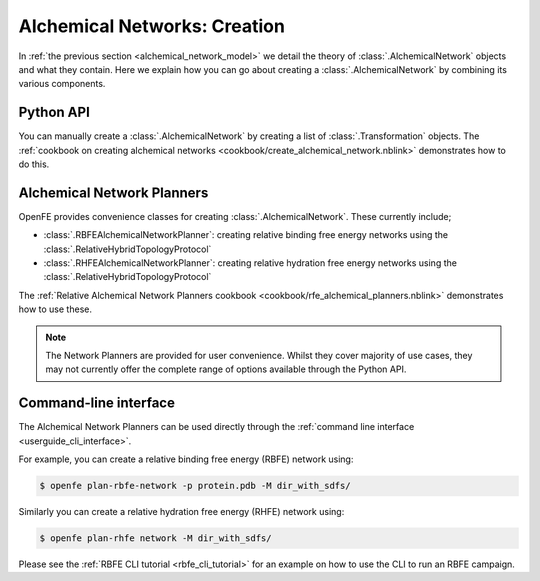 .. _alchemical_network_creation:

Alchemical Networks: Creation
=============================

In :ref:`the previous section <alchemical_network_model>` we detail the
theory of :class:`.AlchemicalNetwork` objects and what they contain. Here
we explain how you can go about creating a :class:`.AlchemicalNetwork`
by combining its various components.

Python API
----------

You can manually create a :class:`.AlchemicalNetwork` by creating a list
of :class:`.Transformation` objects.
The :ref:`cookbook on creating alchemical networks <cookbook/create_alchemical_network.nblink>`
demonstrates how to do this.

Alchemical Network Planners
---------------------------

OpenFE provides convenience classes for creating :class:`.AlchemicalNetwork`.
These currently include;

* :class:`.RBFEAlchemicalNetworkPlanner`: creating relative binding free energy networks using the :class:`.RelativeHybridTopologyProtocol`
* :class:`.RHFEAlchemicalNetworkPlanner`: creating relative hydration free energy networks using the :class:`.RelativeHybridTopologyProtocol`

The :ref:`Relative Alchemical Network Planners cookbook <cookbook/rfe_alchemical_planners.nblink>`
demonstrates how to use these.


.. note::
   The Network Planners are provided for user convenience. Whilst they cover
   majority of use cases, they may not currently offer the complete range
   of options available through the Python API.


Command-line interface
----------------------

The Alchemical Network Planners can be used directly through the
:ref:`command line interface <userguide_cli_interface>`.

For example, you can create a relative binding free energy (RBFE) network
using:

.. code:: bash

    $ openfe plan-rbfe-network -p protein.pdb -M dir_with_sdfs/

Similarly you can create a relative hydration free energy (RHFE) network
using:

.. code:: bash

    $ openfe plan-rhfe network -M dir_with_sdfs/

Please see the :ref:`RBFE CLI tutorial <rbfe_cli_tutorial>`
for an example on how to use the CLI to run an RBFE campaign.

.. todo: link to appropriate CLI page in the userguide?
